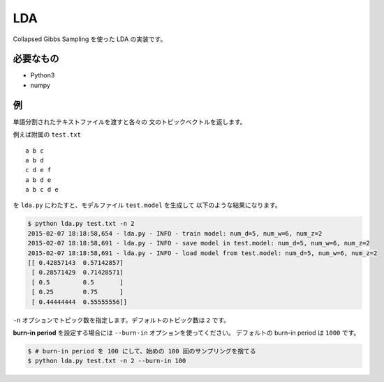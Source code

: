==============================
LDA
==============================

Collapsed Gibbs Sampling を使った LDA の実装です。

必要なもの
===========

*   Python3
*   numpy

例
===

単語分割されたテキストファイルを渡すと各々の
文のトピックベクトルを返します。

例えば附属の ``test.txt``

::

    a b c
    a b d
    c d e f
    a b d e
    a b c d e

を ``lda.py`` にわたすと、モデルファイル ``test.model`` を生成して
以下のような結果になります。

.. code-block:: bash

    $ python lda.py test.txt -n 2
    2015-02-07 18:18:58,654 - lda.py - INFO - train model: num_d=5, num_w=6, num_z=2
    2015-02-07 18:18:58,691 - lda.py - INFO - save model in test.model: num_d=5, num_w=6, num_z=2
    2015-02-07 18:18:58,691 - lda.py - INFO - load model from test.model: num_d=5, num_w=6, num_z=2
    [[ 0.42857143  0.57142857]
     [ 0.28571429  0.71428571]
     [ 0.5         0.5       ]
     [ 0.25        0.75      ]
     [ 0.44444444  0.55555556]]

``-n`` オプションでトピック数を指定します。デフォルトのトピック数は ``2`` です。

**burn-in period** を設定する場合には ``--burn-in`` オプションを使ってください。
デフォルトの burn-in period は ``1000`` です。

.. code-block:: bash

    $ # burn-in period を 100 にして、始めの 100 回のサンプリングを捨てる
    $ python lda.py test.txt -n 2 --burn-in 100
